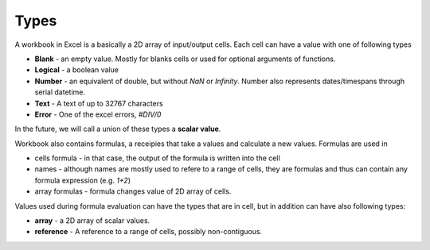 Types
=====

A workbook in Excel is a basically a 2D array of input/output cells. Each cell can have a value with one of following types

* **Blank** - an empty value. Mostly for blanks cells or used for optional arguments of functions.
* **Logical** - a boolean value
* **Number** - an equivalent of double, but without `NaN` or `Infinity`. Number also represents dates/timespans through serial datetime.
* **Text** - A text of up to 32767 characters
* **Error** - One of the excel errors, `#DIV/0`

In the future, we will call a union of these types a **scalar value**.

Workbook also contains formulas, a receipies that take a values and calculate a new values. Formulas are used in

* cells formula - in that case, the output of the formula is written into the cell
* names - although names are mostly used to refere to a range of cells, they are formulas and thus can contain any formula expression (e.g. `1+2`)
* array formulas - formula changes value of 2D array of cells.

Values used during formula evaluation can have the types that are in cell, but in addition can have also following types:

* **array** - a 2D array of scalar values.
* **reference** - A reference to a range of cells, possibly non-contiguous.
